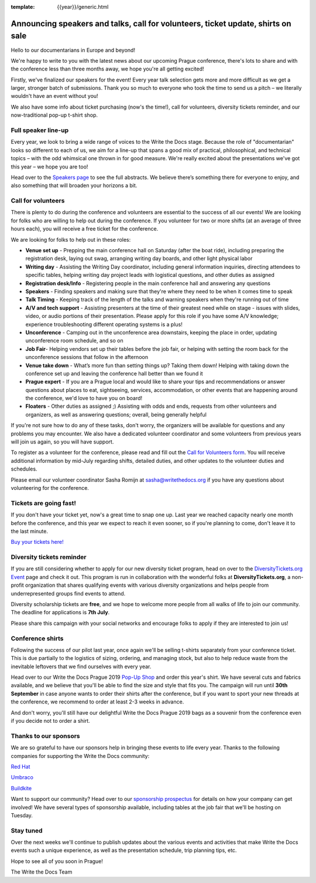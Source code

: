 :template: {{year}}/generic.html

.. post:: June 24, 2019
   :tags: prague-2019, speakers, tickets, shirts, sponsors

Announcing speakers and talks, call for volunteers, ticket update, shirts on sale
=================================================================================

Hello to our documentarians in Europe and beyond!

We're happy to write to you with the latest news about our upcoming Prague conference, there's lots to share and with the conference less than three months away, we hope you're all getting excited!

Firstly, we've finalized our speakers for the event! Every year talk selection gets more and more difficult as we get a larger, stronger batch of submissions. Thank you so much to everyone who took the time to send us a pitch – we literally wouldn't have an event without you!

We also have some info about ticket purchasing (now's the time!), call for volunteers, diversity tickets reminder, and our now-traditional pop-up t-shirt shop.

Full speaker line-up
--------------------

Every year, we look to bring a wide range of voices to the Write the Docs stage. Because the role of "documentarian" looks so different to each of us, we aim for a line-up that spans a good mix of practical, philosophical, and technical topics – with the odd whimsical one thrown in for good measure. We're really excited about the presentations we've got this year – we hope you are too!

.. datatemplate::
   :source: /_data/{{year}}.{{shortcode}}.speakers.yaml
   :template: {{year}}/speakers-simple-list.rst
   :include_context:

Head over to the `Speakers page <https://www.writethedocs.org/conf/{{shortcode}}/{{year}}/speakers/>`_ to see the full abstracts. We believe there’s something there for everyone to enjoy, and also something that will broaden your horizons a bit.

Call for volunteers
-------------------

There is plenty to do during the conference and volunteers are essential to the success of all our events! We are looking for folks who are willing to help out during the conference. If you volunteer for two or more shifts (at an average of three hours each), you will receive a free ticket for the conference.

We are looking for folks to help out in these roles:

- **Venue set up** - Prepping the main conference hall on Saturday (after the boat ride), including preparing the registration desk, laying out swag, arranging writing day boards, and other light physical labor
- **Writing day** - Assisting the Writing Day coordinator, including general information inquiries, directing attendees to specific tables, helping writing day project leads with logistical questions, and other duties as assigned
- **Registration desk/Info** - Registering people in the main conference hall and answering any questions
- **Speakers** - Finding speakers and making sure that they're where they need to be when it comes time to speak
- **Talk Timing** - Keeping track of the length of the talks and warning speakers when they're running out of time
- **A/V and tech support** - Assisting presenters at the time of their greatest need while on stage - issues with slides, video, or audio portions of their presentation. Please apply for this role if you have some A/V knowledge; experience troubleshooting different operating systems is a plus!
- **Unconference** - Camping out in the unconference area downstairs, keeping the place in order, updating unconference room schedule, and so on
- **Job Fair**- Helping vendors set up their tables before the job fair, or helping with setting the room back for the unconference sessions that follow in the afternoon
- **Venue take down** - What’s more fun than setting things up? Taking them down! Helping with taking down the conference set up and leaving the conference hall better than we found it
- **Prague expert** - If you are a Prague local and would like to share your tips and recommendations or answer questions about places to eat, sightseeing, services, accommodation, or other events that are happening around the conference, we'd love to have you on board!
- **Floaters** - Other duties as assigned ;) Assisting with odds and ends, requests from other volunteers and organizers, as well as answering questions; overall, being generally helpful

If you're not sure how to do any of these tasks, don't worry, the organizers will be available for questions and any problems you may encounter. We also have a dedicated volunteer coordinator and some volunteers from previous years will join us again, so you will have support.

To register as a volunteer for the conference, please read and fill out the `Call for Volunteers form <https://forms.gle/LVujT6TBdt3DzmeM8>`_. You will receive additional information by mid-July regarding shifts, detailed duties, and other updates to the volunteer duties and schedules.

Please email our volunteer coordinator Sasha Romijn at sasha@writethedocs.org if you have any questions about volunteering for the conference.

Tickets are going fast!
-----------------------

If you don't have your ticket yet, now's a great time to snap one up. Last year we reached capacity nearly one month before the conference, and this year we expect to reach it even sooner, so if you're planning to come, don't leave it to the last minute.

`Buy your tickets here! <https://www.writethedocs.org/conf/prague/2019/tickets/>`_

Diversity tickets reminder
--------------------------

If you are still considering whether to apply for our new diversity ticket program, head on over to the `DiversityTickets.org Event <https://diversitytickets.org/en/events/425/>`_ page and check it out. This program is run in collaboration with the wonderful folks at **DiversityTickets.org**, a non-profit organization that shares qualifying events with various diversity organizations and helps people from underrepresented groups find events to attend.

Diversity scholarship tickets are **free**, and we hope to welcome more people from all walks of life to join our community. The deadline for applications is **7th July**.

Please share this campaign with your social networks and encourage folks to apply if they are interested to join us!

Conference shirts
-----------------

Following the success of our pilot last year, once again we'll be selling t-shirts separately from your conference ticket. This is due partially to the logistics of sizing, ordering, and managing stock, but also to help reduce waste from the inevitable leftovers that we find ourselves with every year.

Head over to our Write the Docs Prague 2019 `Pop-Up Shop <https://teespring.com/wtd-prague-2019>`__ and order this year's shirt. We have several cuts and fabrics available, and we believe that you'll be able to find the size and style that fits you. The campaign will run until **30th September** in case anyone wants to order their shirts after the conference, but if you want to sport your new threads at the conference, we recommend to order at least 2-3 weeks in advance.

And don't worry, you'll still have our delightful Write the Docs Prague 2019 bags as a souvenir from the conference even if you decide not to order a shirt.


Thanks to our sponsors
----------------------

We are so grateful to have our sponsors help in bringing these events to life every year. Thanks to the following companies for supporting the Write the Docs community:

`Red Hat <https://www.redhat.com/>`_

`Umbraco <https://umbraco.com/>`_

`Buildkite <https://buildkite.com/>`_

Want to support our community? Head over to our `sponsorship prospectus <https://www.writethedocs.org/conf/prague/2019/sponsors/prospectus/>`_ for details on how your company can get involved! We have several types of sponsorship available, including tables at the job fair that we'll be hosting on Tuesday.

Stay tuned
----------

Over the next weeks we'll continue to publish updates about the various events and activities that make Write the Docs events such a unique experience, as well as the presentation schedule, trip planning tips, etc.

Hope to see all of you soon in Prague!

The Write the Docs Team

